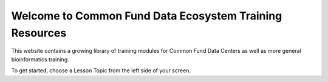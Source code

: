 Welcome to Common Fund Data Ecosystem Training Resources
=========================================================================


This website contains a growing library of training modules for
Common Fund Data Centers as well as more general bioinformatics training.

To get started, choose a Lesson Topic from the left side of your screen.
